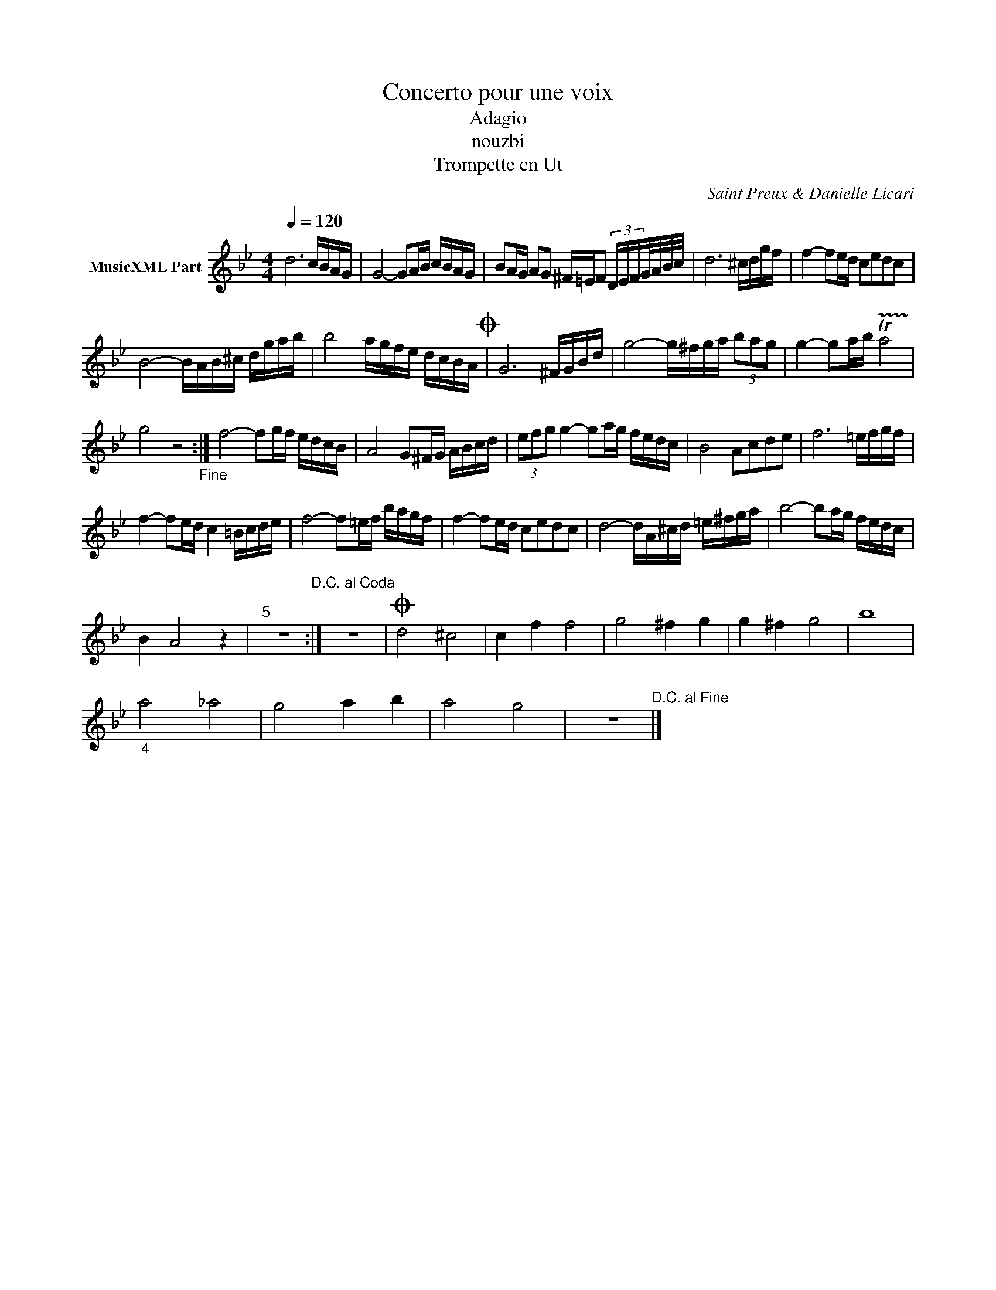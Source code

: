 X:1
T:Concerto pour une voix
T:Adagio
T:nouzbi
T:Trompette en Ut
C:Saint Preux & Danielle Licari
Z:All Rights Reserved
L:1/16
Q:1/4=120
M:4/4
K:Bb
V:1 treble nm="MusicXML Part"
%%MIDI program 0
%%MIDI control 7 102
%%MIDI control 10 64
V:1
 d12 cBAG | G8- G2AB cBAG | B2AG A2G2 ^F=EF2 (3DEFG/A/B/c/ | d12 ^cdgf | f4- f2ed c2e2d2c2 | %5
 B8- BAB^c dgab | b8 agfe dcBAO | G12 ^FGBd | g8- g^fga (3b2a2g2 | g4- g2ab !trill(!Ta8 | %10
 g8 z8"_Fine" :| f8- f2gf edcB | A8 G2^FG ABcd | (3e2f2g2 g4- g2ag fedc | B8 A2c2d2e2 | f12 =efgf | %16
 f4- f2ed c4 =Bcde | f8- f2=ef bagf | f4- f2ed c2e2d2c2 | d8- dA^cd =e^fga | b8- b2ag fedc | %21
 B4 A8 z4 |"^5" z16"^D.C. al Coda" :| z16 |O d8 ^c8 | c4 f4 f8 | g8 ^f4 g4 | g4 ^f4 g8 | b16 | %29
"_4" a8 _a8 | g8 a4 b4 | a8 g8 | z16"^D.C. al Fine" |] %33

